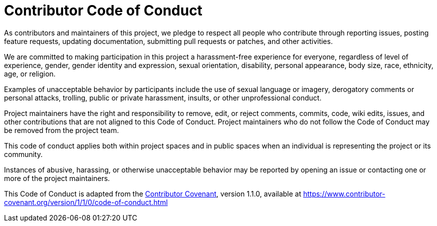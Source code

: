= Contributor Code of Conduct

As contributors and maintainers of this project, we pledge to respect all people who contribute through reporting issues, posting feature requests, updating documentation, submitting pull requests or patches, and other activities.

We are committed to making participation in this project a harassment-free experience for everyone, regardless of level of experience, gender, gender identity and expression, sexual orientation, disability, personal appearance, body size, race, ethnicity, age, or religion.

Examples of unacceptable behavior by participants include the use of sexual language or imagery, derogatory comments or personal attacks, trolling, public or private harassment, insults, or other unprofessional conduct.

Project maintainers have the right and responsibility to remove, edit, or reject comments, commits, code, wiki edits, issues, and other contributions that are not aligned to this Code of Conduct. Project maintainers who do not follow the Code of Conduct may be removed from the project team.

This code of conduct applies both within project spaces and in public spaces when an individual is representing the project or its community.

Instances of abusive, harassing, or otherwise unacceptable behavior may be reported by opening an issue or contacting one or more of the project maintainers.

This Code of Conduct is adapted from the link:https://www.contributor-covenant.org[Contributor Covenant], version 1.1.0, available at https://www.contributor-covenant.org/version/1/1/0/code-of-conduct.html


